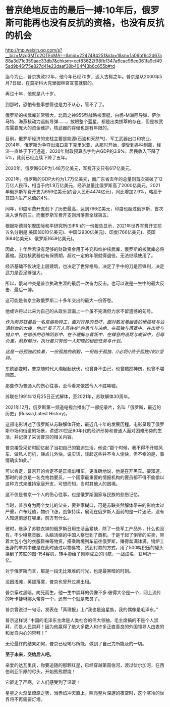 * 普京绝地反击的最后一搏:10年后，俄罗斯可能再也没有反抗的资格，也没有反抗的机会

http://mp.weixin.qq.com/s?__biz=Mzg3MTc2OTExMA==&mid=2247484251&idx=1&sn=1a06bf6c2d67a88a3d71c359aac33db7&chksm=cef83622f98fbf347a6cae96ee061fa9cf495ad9b46f75e827d41e23daaf38b404f43b6c655b#rd

迄今为止，普京执政22年，他今年已经70岁，迈入古稀之年。普京是从2000年5月7日起，在莫斯科大克里姆林宫宣誓就职的。

[[./img/85-0.jpeg]]

再过十年，他就是八十岁。

到那时，恐怕有些事想管也是力不从心，管不了了。

俄罗斯的核武库非常强大，北风之神955型战略核潜艇、白杨-M洲际导弹、萨尔马特、海燕核动力巡航导弹......，放眼整个蓝星，都是出类拔萃的存在，但是核武库需要庞大的资金维护，核武器的存储也是有年限的。

目前，俄罗斯经济的支柱主要是能源(石油和天然气)、军工武器出口和农业。2014年，俄罗斯为争夺出海口拿下克里米亚，从那时开始，便受到各种制裁，经济一直处于下行通道，2020年财政预算赤字约占GDP的3.9%，居民收入下降了5%，此前已经连续下降了五年。

2020年，俄罗斯GDP为1.48万亿美元，军费开支只有617亿美元。

2021年，俄罗斯的GDP大约为1.7万亿美元，而广东省去年的总量则首次突破了12万亿人民币，相当于约1.9万亿美元，经济总量比俄罗斯高了2000亿美元。2021年俄罗斯军费开支为659亿美元(约合人民币4474亿元)，同比增加2.9%，略高于其国内生产总值的4%。

同年，印度军费开支创下了历史最高，达到766亿美元，印度也超过俄罗斯，首次进入世界前三。而俄罗斯军费开支则滑落至全球第五。

根据斯德哥尔摩国际和平研究所(SIPRI)的一份报告显示，2021年世界军费开支前五名分别是:美国(8010亿美元)、中国(2930亿美元)、印度(766亿美元)、英国(684亿美元)、俄罗斯(659亿美元)。

因此，十年后若没有足够的财政资金用于补充和维护核武库，俄罗斯的核武库必将萎缩。因为核武器也有保质期，超过一定的年限就得退役，无法继续使用了。

经济基础不仅决定上层建筑，也决定了世界格局，决定了手中的刀是否锋利，决定武力是否足够强大。

所以，俄乌冲突是普京执政生涯的最后一次奋力反击，也可以说是一生中的最大反击、最后一博。

这可能是普京主政俄罗斯二十多年交出的最大一份答卷。

他或许将以此来为自己的从政生涯画上一个虽不完满但力求不留遗憾的句号。

/作为前苏联最后一名克格勃特工，面对狞狰的恐吓，面对散发着幽香的橄榄枝与沾满鲜血的大棒，他以“虽千万人吾往矣”的勇气与决绝，在孤独与落寞中、在出卖与抛弃中，在暗杀的恐怖阴影中、在不理解与背叛中、在肆意的谩骂与嘲讽中，忍辱负重，默默前行，执行着只有他一人知晓的秘密任务与计划。/

/这是一份孤独的执着，一份孤独的刚毅，一份始于孤独、//必将//终于孤独//的//坚持。/

东欧剧变时，普京随时代大潮起起伏伏，也曾身不由己，也曾黯然神伤，也曾不堪回首。

那些作为普通人的伤心往事，至今看来依然令人不胜唏嘘。

苏联在1991年12月25日正式解体，至2021年，苏联解体30周年。

[[./img/85-1.jpeg]]

2021年12月，俄罗斯第一频道电视台播出了一部纪录片，名叫「俄罗斯，最近的历史」(Russia,Latest History)。

这部电影讲述了俄罗斯从苏联解体开始，最近几十年的发展历程。电影呈现了俄罗斯市场和街道的场景，讲述20世纪90年代的经济形势和普通人面对困难形势的生活，并记录了采访普京的相关内容。

普京接受采访时回忆起了当初自己的窘迫生活，他说:“那个时候，我不得不开顺风车、做私人司机，赚点儿外快。说实话，谈起这些并不令人愉快，但不幸的是，事情确实如此。”

[[./img/85-2.jpeg]]

可以肯定，普京开的肯定不是正规出租车，更准确地说，他是在开黑车。要知道，那时的普京是一名克格勃要员，一个国家最重要的情报机构的要员都不得不偷偷以这种方式来维持家庭开支，可想而知，当时其他人的困境。

这不仅是普京一个人的伤心往事，也是俄罗斯国家与民族的悲伤记忆。

[[./img/85-3.jpeg]]

当时，普京身为两个女儿的父亲，要养家糊口，可是苏联突然解体带来的影响太过严重，卢布贬值，物价飞涨，战争持续，展现在俄罗斯人面前的是一片迷茫，没有人知道前途在哪里，前方有什么。

彼时，继承了苏联衣钵的俄罗斯日用生活品紧缺，除了一些军工产品外，什么也没有。不少嗅觉灵敏、头脑活络的中国人察觉到了商机，于是干起了倒爷的买卖，带着大包小包的衣服鞋袜等物资，搭乘跨境列车前往俄罗斯，赚得盆满钵满。锅炉工出身的牟其中便是在此时通过以物易物、货到付款的方式，用了500吨积压的罐头换到了苏联的图-154客机，转手卖给了刚刚成立的川航，一战成名，获利近一亿。

对于俄罗斯而言，那是一段无比艰难的时光，也是最黑暗的时刻。

龙困浅滩，英雄落寞，普京也曾开过黑出租。

[[./img/85-4.jpeg]]

普京穿过黑暗，向死而生，他一生中崇拜的偶像不多:彼得大帝是一个，网上流传的叶卡捷琳娜大帝算一个，还有一个就是教员了。

普京曾说过一句话，发表在「真理报」上:“我也是追星族，我的偶像是毛泽东。”

[[./img/85-5.png]]

普京这样说:“中国的毛泽东主席是人类社会的伟大领袖，毛主席搞的不是个人崇拜，而是人民崇拜！因为他赢得了绝大多数人和许多正直善良的外国领导人由衷的和发自内心的崇拜！”

[[./img/85-6.jpeg]]

[[./img/85-7.jpeg]]

无论最终的结果如何，普京已经竭尽所能，做到了自己力所能及的一切。

*至于未来，交给后人吧。*

[[./img/85-8.jpeg]]

亲爱的达瓦里氏，你要追随的那颗红星，已经穿越第聂伯河，渡过伏尔加河，在西伯利亚平原的尽头，开始熊熊燃烧！

它驱走了严寒，让人们感受到了温暖！

星星之火渐呈燎原之势，当赤焰冲天直上，照亮整片深邃的夜空时，这个寒冷的世界将不再需要灯塔。

